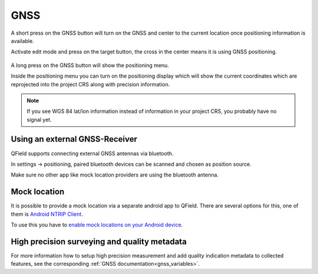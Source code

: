 GNSS
====

A short press on the GNSS button will turn on the GNSS and center to the current location once positioning information is available.

Activate edit mode and press on the target button, the cross in the center means it is using GNSS positioning.

.. container:: clearer text-left

  .. figure:: ../images/gnss_use.webp
     :width: 300px
     :alt: gnss_use  

A long press on the GNSS button will show the positioning menu.

Inside the positioning menu you can turn on the positioning display which will show the current coordinates which are reprojected into the project CRS along with precision information.


.. container:: clearer text-left

  .. figure:: ../images/user-guide_gps.jpg
     :width: 600px
     :alt: user-guide_gps  


.. note::
    If you see WGS 84 lat/lon information instead of information in your project CRS, you probably have no signal yet.

Using an external GNSS-Receiver
-------------------------------

QField supports connecting external GNSS antennas via bluetooth.

In settings -> positioning, paired bluetooth devices can be scanned and chosen as position source.

Make sure no other app like mock location providers are using the bluetooth antenna.

.. container::

  .. vimeo:: 604667820

Mock location
-------------

It is possible to provide a mock location via a separate android app to QField.
There are several options for this, one of them is `Android NTRIP Client
<https://play.google.com/store/apps/details?id=com.lefebure.ntripclient>`_.

To use this you have to `enable mock locations on your Android device
<https://www.youtube.com/watch?v=v1eRHmMiRJQ>`_.

High precision surveying and quality metadata
---------------------------------------------

For more information how to setup high precision measurement and add quality indication metadata to collected features, see the corresponding :ref:`GNSS documentation<gnss_variables>`.
